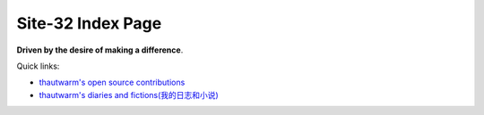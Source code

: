 Site-32 Index Page
=======================

**Driven by the desire of making a difference**.

Quick links:

- `thautwarm's open source contributions <./Others/contributions.html>`_
- `thautwarm's diaries and fictions(我的日志和小说) <./Fiction/index.html>`_


.. raw:: html



    <br>
    <div class="panel panel-primary">
      <div class="panel-heading">First-class Pattern Matching in the Final Approach</div>
      <div class="panel-body">
        keywords: Programming Language&nbsp;,&nbsp;Haskell&nbsp;,&nbsp;Higher Rank Types&nbsp;,&nbsp;Tagless Final&nbsp;,&nbsp;First-class Pattern Matching
      </div>

      <div class="panel-footer">
        <a href="./PL/tagless-final-pattern-match.html">Check</a>
        <span class="pull-right">Thu, April 09, 2020.&nbsp; 17: 47 </span>
      </div>
    </div>



.. raw:: html



    <br>
    <div class="panel panel-warning">
      <div class="panel-heading">Julia Counts for PL Researcher</div>
      <div class="panel-body">
        keywords: Programming Language&nbsp;,&nbsp;Julia&nbsp;,&nbsp;Macro&nbsp;,&nbsp;Staging&nbsp;,&nbsp;Code Generation
      </div>

      <div class="panel-footer">
        <a href="./PL/elaborating-julia.html">Check</a>
        <span class="pull-right">Wed, April 01, 2020.&nbsp; 10: 29 </span>
      </div>
    </div>



.. raw:: html



    <br>
    <div class="panel panel-success">
      <div class="panel-heading">Tagless Final For Writing Compilers</div>
      <div class="panel-body">
        keywords: Tagless Final&nbsp;,&nbsp;Compiler&nbsp;,&nbsp;OCaml&nbsp;,&nbsp;Interpretation
      </div>

      <div class="panel-footer">
        <a href="./PL/plfp-20191219.html">Check</a>
        <span class="pull-right">Sun, December 22, 2019.&nbsp; 21: 41 </span>
      </div>
    </div>



.. raw:: html



    <br>
    <div class="panel panel-primary">
      <div class="panel-heading">FSYM: An Abstraction On Tagless-Final Style To Compositing And Decoupling Multiple Interpretations</div>
      <div class="panel-body">
        keywords: Tagless Final&nbsp;,&nbsp;Compiler&nbsp;,&nbsp;Decoupling&nbsp;,&nbsp;OCaml&nbsp;,&nbsp;Functional Programming&nbsp;,&nbsp;Interpretation
      </div>

      <div class="panel-footer">
        <a href="./PL/plfp-20191212.html">Check</a>
        <span class="pull-right">Thu, December 12, 2019.&nbsp; 15: 19 </span>
      </div>
    </div>



.. raw:: html



    <br>
    <div class="panel panel-warning">
      <div class="panel-heading">Some Thoughts About The Restrain JIT</div>
      <div class="panel-body">
        keywords: Python&nbsp;,&nbsp;Python JIT&nbsp;,&nbsp;Julia&nbsp;,&nbsp;Julia Generated Functions
      </div>

      <div class="panel-footer">
        <a href="./Design/Some-Thoughts-About-The-RestrainJIT.html">Check</a>
        <span class="pull-right">Mon, September 23, 2019.&nbsp; 12: 19 </span>
      </div>
    </div>



.. raw:: html



    <br>
    <div class="panel panel-success">
      <div class="panel-heading">Staging和Julia生成函数</div>
      <div class="panel-body">
        keywords: Chinese-中文&nbsp;,&nbsp;Julia&nbsp;,&nbsp;Staging技术&nbsp;,&nbsp;Julia生成函数&nbsp;,&nbsp;Julia的World Age问题
      </div>

      <div class="panel-footer">
        <a href="./Design/Staging和Julia生成函数.html">Check</a>
        <span class="pull-right">Mon, August 19, 2019.&nbsp; 20: 43 </span>
      </div>
    </div>



.. raw:: html



    <br>
    <div class="panel panel-primary">
      <div class="panel-heading">General Programming In Julia From An Advanced Standpoint</div>
      <div class="panel-body">
        keywords: Julia&nbsp;,&nbsp;General Programming&nbsp;,&nbsp;Pattern Macthing&nbsp;,&nbsp;Syntactic Macro&nbsp;,&nbsp;Hygineic Macro&nbsp;,&nbsp;Programming Language&nbsp;,&nbsp;Polymorphism&nbsp;,&nbsp;Haskell
      </div>

      <div class="panel-footer">
        <a href="./Design/General-Programming-In-Julia-Language-From-An-Advanced-Standpoint.html">Check</a>
        <span class="pull-right">Fri, April 05, 2019.&nbsp; 19: 19 </span>
      </div>
    </div>



.. raw:: html



    <br>
    <div class="panel panel-warning">
      <div class="panel-heading">Write You A Query Language</div>
      <div class="panel-body">
        keywords: EDSL&nbsp;,&nbsp;Julia&nbsp;,&nbsp;Query Language&nbsp;,&nbsp;Pattern Macthing&nbsp;,&nbsp;MLStyle.jl&nbsp;,&nbsp;Tutorial
      </div>

      <div class="panel-footer">
        <a href="./DSL/write-your-a-query-language-with-MLStyle.html">Check</a>
        <span class="pull-right">Fri, February 08, 2019.&nbsp; 11: 04 </span>
      </div>
    </div>



.. raw:: html



    <br>
    <div class="panel panel-success">
      <div class="panel-heading">Compelling Higher Kinded Types and Type Classes in F#</div>
      <div class="panel-body">
        keywords: F#&nbsp;,&nbsp;Higher Kinded Types&nbsp;,&nbsp;Type Class&nbsp;,&nbsp;Ad-hoc Polymorphism&nbsp;,&nbsp;Active Patterns&nbsp;,&nbsp;Static Resolved Type Parameters&nbsp;,&nbsp;Implicits
      </div>

      <div class="panel-footer">
        <a href="./PL/HKT-typeclass-FSharp.html">Check</a>
        <span class="pull-right">Mon, February 04, 2019.&nbsp; 14: 10 </span>
      </div>
    </div>



.. raw:: html



    <br>
    <div class="panel panel-primary">
      <div class="panel-heading">Higher Kinded Types</div>
      <div class="panel-body">
        keywords: Higher-Kinded-Types&nbsp;,&nbsp;Introduction
      </div>

      <div class="panel-footer">
        <a href="./PL/HKT.html">Check</a>
        <span class="pull-right">Fri, February 01, 2019.&nbsp; 15: 32 </span>
      </div>
    </div>



.. raw:: html



    <br>
    <div class="panel panel-warning">
      <div class="panel-heading">Type Classes</div>
      <div class="panel-body">
        keywords: Type Class&nbsp;,&nbsp;Introduction&nbsp;,&nbsp;Polymorphism
      </div>

      <div class="panel-footer">
        <a href="./PL/typeclass.html">Check</a>
        <span class="pull-right">Fri, February 01, 2019.&nbsp; 15: 32 </span>
      </div>
    </div>



.. raw:: html



    <br>
    <div class="panel panel-success">
      <div class="panel-heading">Paper Reading: Lightweight-Higher-Kinded-Polymorphism</div>
      <div class="panel-body">
        keywords: Programming language&nbsp;,&nbsp;Higher Kinded Types&nbsp;,&nbsp;Type Class&nbsp;,&nbsp;OCaml&nbsp;,&nbsp;Ad-hoc Polymorphism
      </div>

      <div class="panel-footer">
        <a href="./PL/paper-reading-LHKP.html">Check</a>
        <span class="pull-right">Wed, January 02, 2019.&nbsp; 23: 32 </span>
      </div>
    </div>

